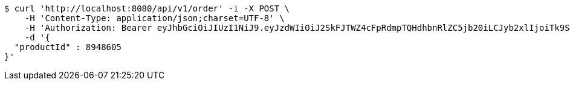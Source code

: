[source,bash]
----
$ curl 'http://localhost:8080/api/v1/order' -i -X POST \
    -H 'Content-Type: application/json;charset=UTF-8' \
    -H 'Authorization: Bearer eyJhbGciOiJIUzI1NiJ9.eyJzdWIiOiJ2SkFJTWZ4cFpRdmpTQHdhbnRlZC5jb20iLCJyb2xlIjoiTk9STUFMIiwiaWF0IjoxNzE2OTkxODE4LCJleHAiOjE3MTY5OTU0MTh9.bp8DLKnac5ugP03CnKWoFcpTToixCRRY21nggKoioRg' \
    -d '{
  "productId" : 8948605
}'
----